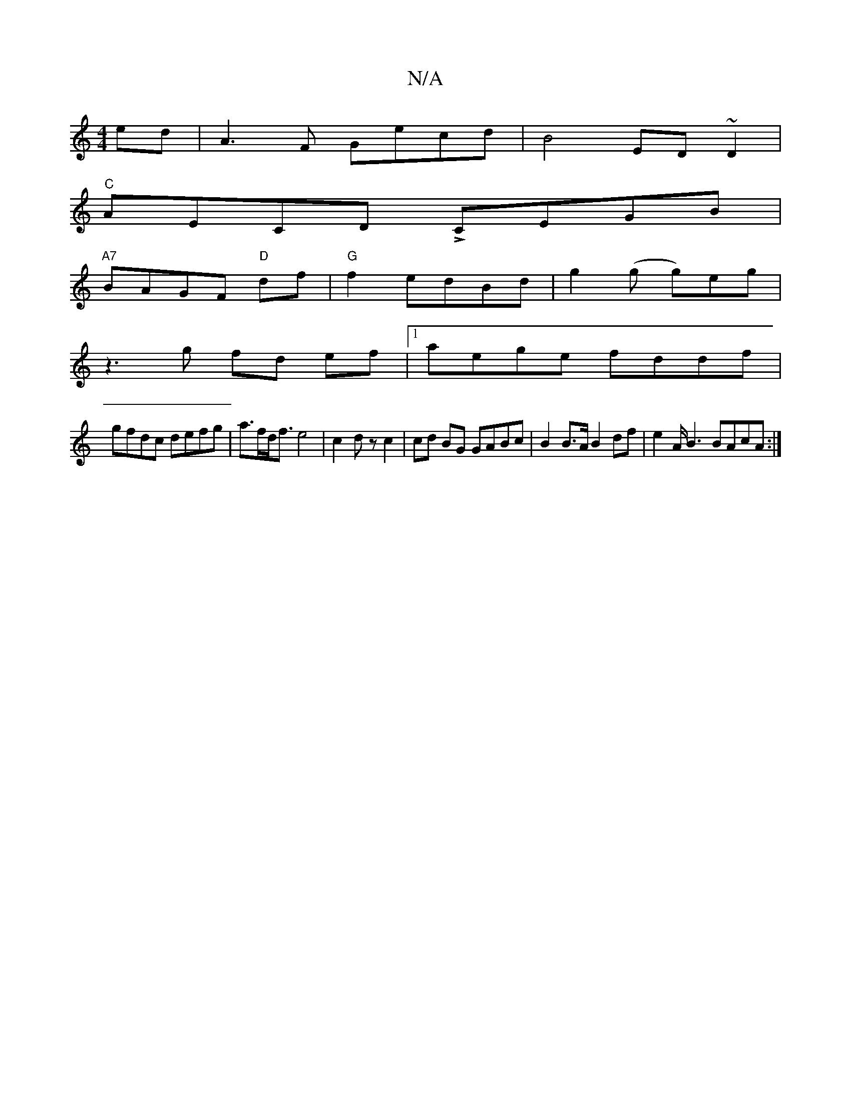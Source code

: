 X:1
T:N/A
M:4/4
R:N/A
K:Cmajor
ed | A3 F Gecd | B4 ED ~D2 |
"C"AECD LCEGB |
"A7"BAGF "D"df | "G"f2 edBd | g2 (g g)eg |
z3g fd ef|[1 aege fddf |
gfdc defg | a>fd<f e4 | c2 dz c2 | cd BG GABc | B2 B>A B2 df | e2 A/B3 BAcA :|

|: B2d 